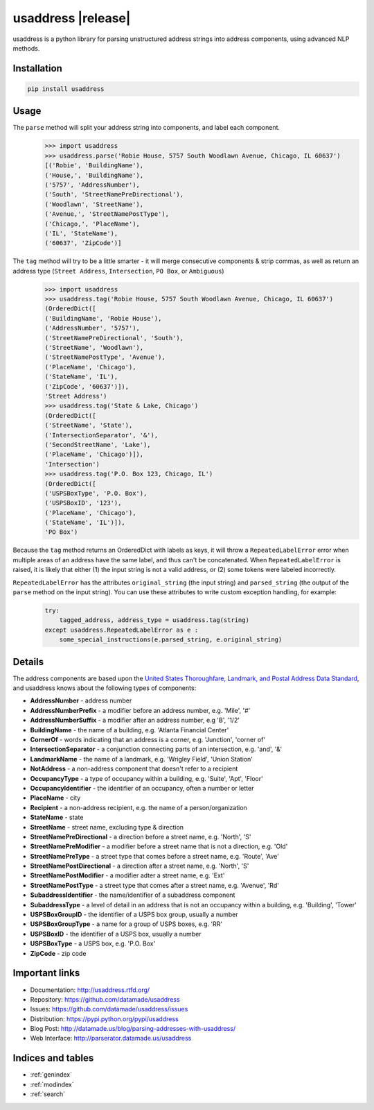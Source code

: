 .. usaddress documentation master file, created by
   sphinx-quickstart on Thu Oct  2 15:12:14 2014.
   You can adapt this file completely to your liking, but it should at least
   contain the root `toctree` directive.

================
usaddress |release|
================

usaddress is a python library for parsing unstructured address strings into address components, using advanced NLP methods.

Installation
============

.. code-block:: bash

   pip install usaddress

Usage
============
The ``parse`` method will split your address string into components, and label each component.
   .. code:: python

      >>> import usaddress
      >>> usaddress.parse('Robie House, 5757 South Woodlawn Avenue, Chicago, IL 60637')
      [('Robie', 'BuildingName'), 
      ('House,', 'BuildingName'), 
      ('5757', 'AddressNumber'), 
      ('South', 'StreetNamePreDirectional'), 
      ('Woodlawn', 'StreetName'), 
      ('Avenue,', 'StreetNamePostType'), 
      ('Chicago,', 'PlaceName'), 
      ('IL', 'StateName'), 
      ('60637', 'ZipCode')]

The ``tag`` method will try to be a little smarter - it will merge consecutive components & strip commas, as well as return an address type (``Street Address``, ``Intersection``, ``PO Box``, or ``Ambiguous``)
   .. code:: python

      >>> import usaddress
      >>> usaddress.tag('Robie House, 5757 South Woodlawn Avenue, Chicago, IL 60637')
      (OrderedDict([
      ('BuildingName', 'Robie House'), 
      ('AddressNumber', '5757'), 
      ('StreetNamePreDirectional', 'South'), 
      ('StreetName', 'Woodlawn'), 
      ('StreetNamePostType', 'Avenue'), 
      ('PlaceName', 'Chicago'), 
      ('StateName', 'IL'), 
      ('ZipCode', '60637')]), 
      'Street Address')
      >>> usaddress.tag('State & Lake, Chicago')
      (OrderedDict([
      ('StreetName', 'State'), 
      ('IntersectionSeparator', '&'), 
      ('SecondStreetName', 'Lake'), 
      ('PlaceName', 'Chicago')]), 
      'Intersection')
      >>> usaddress.tag('P.O. Box 123, Chicago, IL')
      (OrderedDict([
      ('USPSBoxType', 'P.O. Box'), 
      ('USPSBoxID', '123'), 
      ('PlaceName', 'Chicago'), 
      ('StateName', 'IL')]), 
      'PO Box')

Because the ``tag`` method returns an OrderedDict with labels as keys, it will throw a ``RepeatedLabelError`` error when multiple areas of an address have the same label, and thus can't be concatenated. When ``RepeatedLabelError`` is raised, it is likely that either (1) the input string is not a valid address, or (2) some tokens were labeled incorrectly.

``RepeatedLabelError`` has the attributes ``original_string`` (the input string) and ``parsed_string`` (the output of the ``parse`` method on the input string). You can use these attributes to write custom exception handling, for example:
   .. code:: python

       try:
           tagged_address, address_type = usaddress.tag(string)
       except usaddress.RepeatedLabelError as e :
           some_special_instructions(e.parsed_string, e.original_string)

Details
=======

The address components are based upon the `United States Thoroughfare, Landmark, and Postal Address Data Standard <http://www.urisa.org/advocacy/united-states-thoroughfare-landmark-and-postal-address-data-standard/>`__, and usaddress knows about the following types of components: 

* **AddressNumber** - address number
* **AddressNumberPrefix** - a modifier before an address number, e.g. 'Mile', '#'
* **AddressNumberSuffix** - a modifier after an address number, e.g 'B', '1/2'
* **BuildingName** - the name of a building, e.g. 'Atlanta Financial Center'
* **CornerOf** - words indicating that an address is a corner, e.g. 'Junction', 'corner of'
* **IntersectionSeparator** - a conjunction connecting parts of an intersection, e.g. 'and', '&'
* **LandmarkName** - the name of a landmark, e.g. 'Wrigley Field', 'Union Station'
* **NotAddress** - a non-address component that doesn't refer to a recipient
* **OccupancyType** - a type of occupancy within a building, e.g. 'Suite', 'Apt', 'Floor'
* **OccupancyIdentifier** - the identifier of an occupancy, often a number or letter
* **PlaceName** - city
* **Recipient** - a non-address recipient, e.g. the name of a person/organization
* **StateName** - state
* **StreetName** - street name, excluding type & direction
* **StreetNamePreDirectional** - a direction before a street name, e.g. 'North', 'S'
* **StreetNamePreModifier** - a modifier before a street name that is not a direction, e.g. 'Old'
* **StreetNamePreType** - a street type that comes before a street name, e.g. 'Route', 'Ave'
* **StreetNamePostDirectional** - a direction after a street name, e.g. 'North', 'S'
* **StreetNamePostModifier** - a modifier adter a street name, e.g. 'Ext'
* **StreetNamePostType** - a street type that comes after a street name, e.g. 'Avenue', 'Rd'
* **SubaddressIdentifier** - the name/identifier of a subaddress component
* **SubaddressType** - a level of detail in an address that is not an occupancy within a building, e.g. 'Building', 'Tower'
* **USPSBoxGroupID** - the identifier of a USPS box group, usually a number
* **USPSBoxGroupType** - a name for a group of USPS boxes, e.g. 'RR'
* **USPSBoxID** - the identifier of a USPS box, usually a number
* **USPSBoxType** - a USPS box, e.g. 'P.O. Box'
* **ZipCode** - zip code


Important links
===============

* Documentation: http://usaddress.rtfd.org/
* Repository: https://github.com/datamade/usaddress
* Issues: https://github.com/datamade/usaddress/issues
* Distribution: https://pypi.python.org/pypi/usaddress
* Blog Post: http://datamade.us/blog/parsing-addresses-with-usaddress/
* Web Interface: http://parserator.datamade.us/usaddress

Indices and tables
==================

* :ref:`genindex`
* :ref:`modindex`
* :ref:`search`

